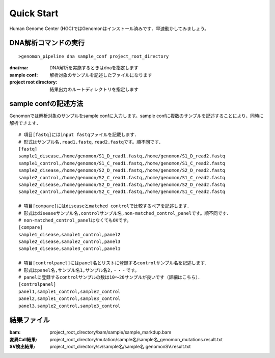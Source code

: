 ========================================
Quick Start
========================================
Human Genome Center (HGC)ではGenomonはインストール済みです．早速動かしてみましょう。

DNA解析コマンドの実行
-------

::
    
   >genomon_pipeline dna sample_conf project_root_directory

:dna/rna: DNA解析を実施するときはdnaを指定します
:sample conf: 解析対象のサンプルを記述したファイルになります
:project root directory: 結果出力のルートディレクトリを指定します

sample confの記述方法
--------------------
Genomonでは解析対象のサンプルをsample confに入力します。sample confに複数のサンプルを記述することにより、同時に解析できます．

::
  
  # 項目[fastq]にはinput fastqファイルを記載します．
  # 形式はサンプル名,read1.fastq,read2.fastqです。順不同です．
  [fastq]
  sample1_disease,/home/genomon/S1_D_read1.fastq,/home/genomon/S1_D_read2.fastq
  sample1_control,/home/genomon/S1_C_read1.fastq,/home/genomon/S1_C_read2.fastq
  sample2_disease,/home/genomon/S2_D_read1.fastq,/home/genomon/S2_D_read2.fastq
  sample2_control,/home/genomon/S2_C_read1.fastq,/home/genomon/S1_C_read2.fastq
  sample2_disease,/home/genomon/S2_D_read1.fastq,/home/genomon/S2_D_read2.fastq
  sample2_control,/home/genomon/S2_C_read1.fastq,/home/genomon/S1_C_read2.fastq
  
  # 項目[compare]にはdiseaseとmatched controlで比較するペアを記述します．
  # 形式はdiseaseサンプル名,controlサンプル名,non-matched_control_panelです。順不同です．
  # non-matched_control_panelはなくてもOKです。
  [compare]
  sample1_disease,sample1_control,panel2
  sample2_disease,sample2_control,panel3
  sample3_disease,sample3_control,panel1
  
  # 項目[controlpanel]にはpanel名とリストに登録するcontrolサンプル名を記述します．
  # 形式はpanel名,サンプル名1,サンプル名2,・・・です。
  # panelに登録するcontrolサンプルの数は10～20サンプルが良いです（詳細はこちら）．
  [controlpanel]
  panel1,sample1_control,sample2_control
  panel2,sample1_control,sample3_control
  panel3,sample2_control,sample3_control
  

結果ファイル
------------------
:bam: project_root_directory/bam/sample/sample_markdup.bam
:変異Call結果: project_root_directory/mutation/sample名/sample名_genomon_mutations.result.txt
:SV検出結果: project_root_directory/sv/sample名/sample名.genomonSV.result.txt


